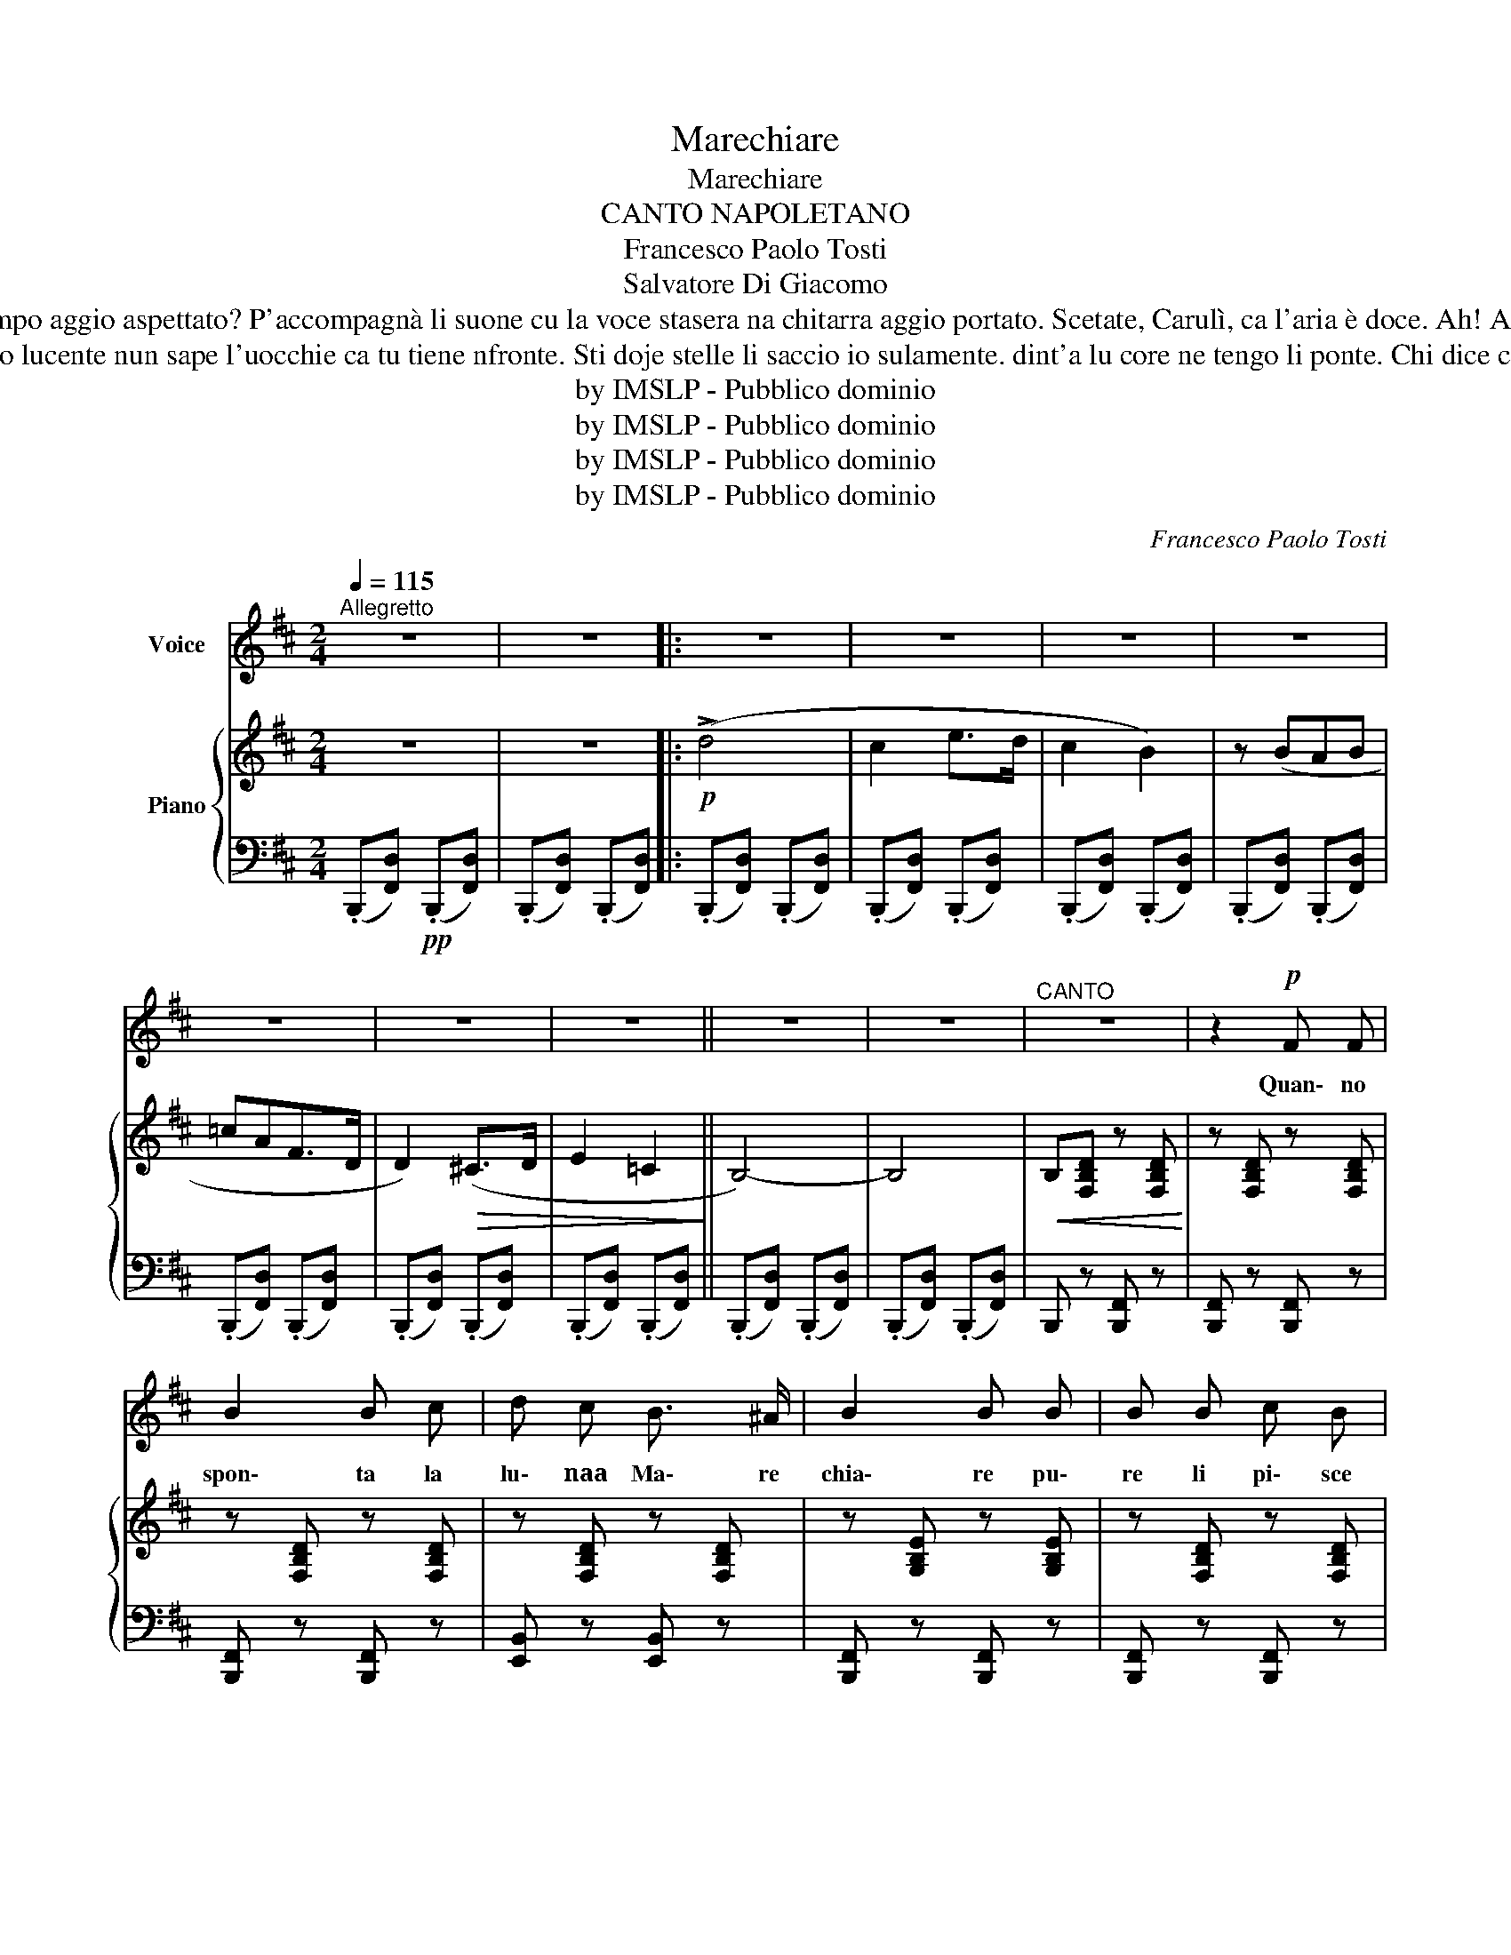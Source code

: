 X:1
T:Marechiare
T:Marechiare
T:CANTO NAPOLETANO
T:Francesco Paolo Tosti
T:Salvatore Di Giacomo
T:Scetate, Carulì, ca l'aria è doce. quanno maie tanto tiempo aggio aspettato? P'accompagnà li suone cu la voce stasera na chitarra aggio portato. Scetate, Carulì, ca l'aria è doce. Ah! Ah! O scetate, o scetate, scetate, Carulì, ca l'area è doce. 
T:Chi dice ca li stelle so lucente nun sape l'uocchie ca tu tiene nfronte. Sti doje stelle li saccio io sulamente. dint'a lu core ne tengo li ponte. Chi dice ca li stelle so lucente? 
T:by IMSLP - Pubblico dominio
T:by IMSLP - Pubblico dominio
T:by IMSLP - Pubblico dominio
T:by IMSLP - Pubblico dominio
C:Francesco Paolo Tosti
Z:Salvatore Di Giacomo
Z:by IMSLP - Pubblico dominio
%%score 1 { ( 2 4 5 ) | 3 }
L:1/8
Q:1/4=115
M:2/4
K:D
V:1 treble nm="Voice"
V:2 treble nm="Piano"
V:4 treble 
V:5 treble 
V:3 bass 
V:1
"^Allegretto" z4 | z4 |: z4 | z4 | z4 | z4 | z4 | z4 | z4 || z4 | z4 |"^CANTO" z4 | z2!p! F F | %13
w: ||||||||||||Quan\- no|
 B2 B c | d c B3/2 ^A/ | B2 B B | B B c B | A G F G | F>E D>C | B,4- |!<(! B, z z2!<)! | z4 | %22
w: spon\- ta la|lu\- naa Ma\- re|chia\- re pu\-|re li pi\- sce|'nce fann' a l'am\-|mo _ _ _|re.~.~.|||
 z2 F F | B2 B c | d c B3/2 ^A/ | B2 B B | B B c B | A3/2 ^G/ A B | (A>=G F>E) | D!p! z F F | %30
w: se re\-|vo\- ta\- no|l'on\- ne de lu|ma\- re, pe|la pri\- ez\- za|ca\- gne\- no cu\-|lo _ _ _|re, quan\- no|
 F2 F F | F ^E F G | (F>=E D>C) | B,4- | B, z z2 | z4 |"^cresc." z F F3/2 F/ | B2 B c | %38
w: spon\- ta la|lu\- naa Ma\- re|chia _ _ _|re.~.~.|||A Ma\- re|chia\- ree nce|
 ^d2 c3/2 B/ | ^G2 G G | ^G G ^A B | ^A ^G F3/2 G/ | (^G2 F2) | ^D2"^sentito" B B | B2 c ^d | %45
w: sta na fe\-|ne\- sta, la|pas\- si\- o\- ne|mia nce tuz\- zu\-|le _|a, nu ca\-|ro\- fano ad\-|
 c2 B2 | B2 c ^d | B B B B | c2 B c | B ^A ^G3/2 F/ | (^A2 F2) | ^D F F F | F2 F F | %53
w: do\- ra|in\- t'a na|te\- sta, pas\- sa|l'ac\- qua pe|sot\- toe mur\- mu\-|lé _|a: A Ma\- re|chia\- re nce|
 F>^E F3/2 =G/ | (F>=E D>C) | B,4- | B, z"^sentito" (B2 | ^A3 =G | F{F^A}G F{FA}G | F4- | %60
w: sta _ na fe\-|ne _ _ _|sta.~.~.|* Ah!|_ _|||
 F) z!pp! (B2 | ^A3 =G | F{F^A}G F{FA}G | F4- | F)"^cresc." d d d | (!>!=c3 G) | E .=c .c .c | %67
w: * Ah!|_ _|||* A Ma\- re|chia\- _|re, a Ma\- re\-|
 (!>!B3 F) | D2 !>!F2 |!>(! F>^E F3/2 =G/!>)! |!>(! F>=E D>C!>)! | B,4- | B, z z2 :| z4 | z4 | z4 | %76
w: chia\- _|re nce|sta _ na fe\-|ne _ _ _|sta.~.~.|||||
 z4 | z4 | z4 | z4 | z4 | z4 | z4 | z4 | z4 |] %85
w: |||||||||
V:2
 z4 | z4 |:!p! (!>!d4 | c2 e>d | c2 B2) | z (BAB | =cAF>D | D2)!>(! (^C>D | E2 =C2!>)! || B,4-) | %10
 B,4 |!<(! B,[F,B,D] z [F,B,D]!<)! | z [F,B,D] z [F,B,D] | z [F,B,D] z [F,B,D] | %14
 z [F,B,D] z [F,B,D] | z [G,B,E] z [G,B,E] | z [F,B,D] z [F,B,D] | z [G,B,E] z [G,B,E] | %18
 z [F,^A,E] z [F,A,E] | z [F,B,D] z [F,B,D] | z [F,B,D] z [F,B,D] |!>(! z [F,B,D] z [F,B,D]!>)! | %22
 z [F,B,D] z [F,B,D] | z [F,B,D] z [F,B,D] | z [F,B,E] z [F,B,E] | z [F,B,D] z [F,B,D] | %26
 z [F,B,D] z [F,B,D] | z [F,A,D] z [F,A,D] | z [F,G,D] z [F,G,D] | z [F,A,D] z [F,A,D] | %30
 z [F,^A,E] z [F,A,E] | z [F,B,D] z [F,B,D] | z [F,^A,E] z [F,A,E] | z [F,B,^D] z [F,B,D] | %34
!<(! z [F,B,^D] z [F,B,D]!<)! |!>(! z [F,B,^D] z [F,B,D]!>)! | z [F,B,^D] z [F,B,D] | %37
 z [F,B,^D] z [F,B,D] | z [F,B,^D] z [F,B,D] | z [^G,B,E] z [G,B,E] | z [^G,B,E] z [G,B,E] | %41
 z [F,^A,E] z [F,A,E] | z [F,^A,E] z [F,A,E] | z [F,B,^D] z [F,B,D] | z [=G,A,^D] z [G,A,D] | %45
 z [^G,B,E] z [G,B,E] | z [G,A,^D] z [G,A,D] | z [^G,B,E] z [G,B,E] | z [^G,CE] z [G,CE] | %49
 z [F,B,^D] z [F,B,D] | z [F,^A,E] z [F,A,E] | z [F,B,^D] z [F,B,D] | z [F,^A,E] z [F,A,E] | %53
 z [F,B,=D] z [F,B,D] | z [F,^A,E] z [F,A,E] | z [F,B,D] z [F,B,D] |"_cresc." z [F,B,D] z [F,B,D] | %57
 z [F,^G,D] z [F,G,D] |!>(! z [F,^G,D] z [F,G,D]!>)! |!>(! z [F,B,D] z [F,B,D]!>)! | %60
 z [F,B,D]!pp! z [F,B,D] | z [F,^G,D] z [F,G,D] | z [F,^G,D] z [F,G,D] | z [F,B,D] z [F,B,D] | %64
"_cresc." z [F,B,D] z [F,B,D] | z [G,=CE] z [G,CE] | z [G,=CE] z [G,CE] | z [F,B,D] z [F,B,D] | %68
 z [F,B,D] z [F,B,D] | z [F,^A,E] z [F,A,E] | z [F,^A,E] z [F,A,E] | z [F,B,D]- [F,B,D]2- | %72
 [F,B,D]2 z2 :|!p! (!>!d4 | c2 e>d | c2 B2) |!<(! z (BAB | =cAF>D | D2)!<)!!>(! (^C>D | %79
 E2 =C2!>)! | B,4) |"^dim." D4- | D4- | D4- | D2 z2 |] %85
V:3
 (.B,,,[F,,D,])!pp! (.B,,,[F,,D,]) | (.B,,,[F,,D,]) (.B,,,[F,,D,]) |: %2
 (.B,,,[F,,D,]) (.B,,,[F,,D,]) | (.B,,,[F,,D,]) (.B,,,[F,,D,]) | (.B,,,[F,,D,]) (.B,,,[F,,D,]) | %5
 (.B,,,[F,,D,]) (.B,,,[F,,D,]) | (.B,,,[F,,D,]) (.B,,,[F,,D,]) | (.B,,,[F,,D,]) (.B,,,[F,,D,]) | %8
 (.B,,,[F,,D,]) (.B,,,[F,,D,]) || (.B,,,[F,,D,]) (.B,,,[F,,D,]) | (.B,,,[F,,D,]) (.B,,,[F,,D,]) | %11
 B,,, z [B,,,F,,] z | [B,,,F,,] z [B,,,F,,] z | [B,,,F,,] z [B,,,F,,] z | [E,,B,,] z [E,,B,,] z | %15
 [B,,,F,,] z [B,,,F,,] z | [B,,,F,,] z [B,,,F,,] z | [E,,B,,] z [E,,B,,] z | [F,,C,] z [F,,C,] z | %19
 [B,,,F,,] z [B,,,F,,] z | [B,,,F,,] z [B,,,F,,] z | [B,,,F,,] z [B,,,F,,] z | %22
 [B,,,F,,] z [B,,,F,,] z | [B,,,F,,] z [B,,,F,,] z | [E,,B,,] z [E,,B,,] z | %25
 [B,,,F,,] z [B,,,F,,] z | [B,,,F,,] z [B,,,F,,] z | [D,,A,,] z [D,,A,,] z | [A,,E,] z [A,,E,] z | %29
 [D,,A,,] z [D,,A,,] z | [F,,C,] z [F,,C,] z | [B,,,F,,] z [B,,,F,,] z | [F,,C,] z [F,,C,] z | %33
 [B,,,F,,] z [B,,,F,,] z | [B,,,F,,] z [B,,,F,,] z | [B,,,F,,] z [B,,,F,,] z | %36
 [B,,,F,,] z [B,,,F,,] z | [B,,,F,,] z [B,,,F,,] z | [B,,,F,,] z [B,,,F,,] z | %39
 [E,,B,,] z [E,,B,,] z | [E,,B,,] z [E,,B,,] z | [F,,C,] z [F,,C,] z | [F,,C,] z [F,,C,] z | %43
 [B,,,F,,] z [B,,,F,,] z | !>![B,,F,] z [B,,F,] z | !>![E,,B,,] z [E,,B,,] z | %46
 !>![B,,F,] z [B,,F,] z | [E,,B,,] z [E,,B,,] z | [E,,B,,] z [E,,B,,] z | [B,,,F,,] z [B,,,F,,] z | %50
 [F,,C,] z [F,,C,] z | [B,,,F,,] z [B,,,F,,] z | [F,,C,] z [F,,C,] z | [B,,,F,,] z [B,,,F,,] z | %54
 [B,,,F,,] z [B,,,F,,] z | [B,,,F,,] z [B,,,F,,] z | [B,,,F,,] z [B,,,F,,] z | %57
 [F,,C,] z [F,,C,] z | [F,,C,] z [F,,C,] z | [B,,,F,,] z [B,,,F,,] z | [B,,,F,,] z [B,,,F,,] z | %61
 [F,,C,] z [F,,C,] z | [F,,C,] z [F,,C,] z | [B,,,F,,] z [B,,,F,,] z | [B,,,F,,] z [B,,,F,,] z | %65
 [E,,B,,] z [E,,B,,] z | [E,,B,,] z [E,,B,,] z | [B,,,F,,] z [B,,,F,,] z | %68
 [B,,,F,,] z [B,,,F,,] z | [E,,B,,] z [E,,B,,] z | [F,,C,] z [F,,C,] z | %71
 (.B,,,[F,,D,]) (.B,,,[F,,D,]) | (.B,,,[F,,D,]) (.B,,,[F,,D,]) :| (.B,,,[F,,D,]) (.B,,,[F,,D,]) | %74
 (.B,,,[F,,D,]) (.B,,,[F,,D,]) | (.B,,,[F,,D,]) (.B,,,[F,,D,]) | (.B,,,[F,,D,]) (.B,,,[F,,D,]) | %77
 (.B,,,[F,,D,]) (.B,,,[F,,D,]) | (.B,,,[F,,D,]) (.B,,,[F,,D,]) | (.B,,,[F,,D,]) (.B,,,[F,,D,]) | %80
 (.B,,,[F,,D,]) (.B,,,[F,,D,]) | (.B,,,[F,,D,]) (.B,,,[F,,D,]) | B,,, z [F,,D,] z | %83
 B,,, z [F,,D,] z | B,,,2 z2 |] %85
V:4
 x4 | x4 |: x4 | x4 | x4 | x4 | x4 | x4 | x4 || x4 | x4 | x4 | x4 | x4 | x4 | x4 | x4 | x4 | x4 | %19
 x4 | x4 | x4 | x4 | x4 | x4 | x4 | x4 | x4 | x4 | x4 | x4 | x4 | x4 | x4 | x4 | x4 | x4 | x4 | %38
 x4 | x4 | x4 | x4 | x4 | x4 | x4 | x4 | x4 | x4 | x4 | x4 | x4 | x4 | x4 | x4 | x4 | x4 | x4 | %57
 x4 | x4 | x4 | x4 | x4 | x4 | x4 | x4 | x4 | x4 | x4 | x4 | x4 | x4 | x4 | x4 :| x4 | x4 | x4 | %76
 x4 | x4 | x4 | x4 | z D- D2- | [F,B,]4- | [F,B,]4- | [F,B,]4- | [F,B,]2 x2 |] %85
V:5
 x4 | x4 |: x4 | x4 | x4 | x4 | x4 | x4 | x4 || x4 | x4 | x4 | x4 | x4 | x4 | x4 | x4 | x4 | x4 | %19
 x4 | x4 | x4 | x4 | x4 | x4 | x4 | x4 | x4 | x4 | x4 | x4 | x4 | x4 | x4 | x4 | x4 | x4 | x4 | %38
 x4 | x4 | x4 | x4 | x4 | x4 | x4 | x4 | x4 | x4 | x4 | x4 | x4 | x4 | x4 | x4 | x4 | x4 | x4 | %57
 x4 | x4 | x4 | x4 | x4 | x4 | x4 | x4 | x4 | x4 | x4 | x4 | x4 | x4 | x4 | x4 :| x4 | x4 | x4 | %76
 x4 | x4 | x4 | x4 | x D,- D,2 | x4 | x4 | x4 | x4 |] %85

